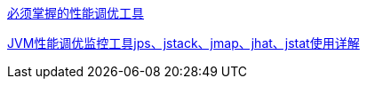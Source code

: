 https://zhuanlan.zhihu.com/p/63102801[必须掌握的性能调优工具]

https://zhuanlan.zhihu.com/p/58461333[JVM性能调优监控工具jps、jstack、jmap、jhat、jstat使用详解]